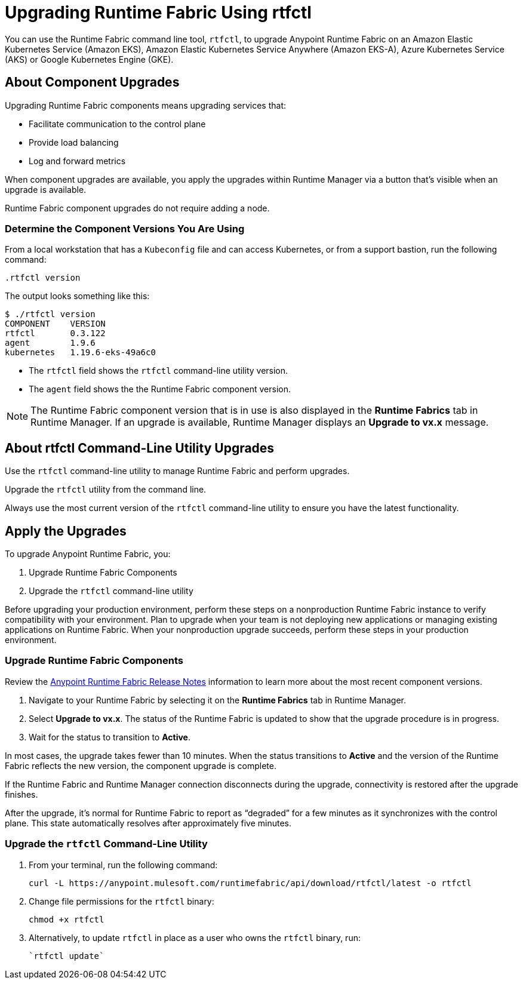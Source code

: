 = Upgrading Runtime Fabric Using rtfctl

You can use the Runtime Fabric command line tool, `rtfctl`, to upgrade Anypoint Runtime Fabric on an Amazon Elastic Kubernetes Service (Amazon EKS), Amazon Elastic Kubernetes Service Anywhere (Amazon EKS-A), Azure Kubernetes Service (AKS) or Google Kubernetes Engine (GKE). 

== About Component Upgrades

Upgrading Runtime Fabric components means upgrading services that:

- Facilitate communication to the control plane
- Provide load balancing
- Log and forward metrics

When component upgrades are available, you apply the upgrades within Runtime Manager via a button that's visible when an upgrade is available.

Runtime Fabric component upgrades do not require adding a node.

=== Determine the Component Versions You Are Using

From a local workstation that has a `Kubeconfig` file and can access Kubernetes, or from a support bastion, run the following command:

[source,copy]
--
.rtfctl version
--

The output looks something like this:

```
$ ./rtfctl version
COMPONENT    VERSION
rtfctl       0.3.122
agent        1.9.6
kubernetes   1.19.6-eks-49a6c0
```

* The `rtfctl` field shows the `rtfctl` command-line utility version.
* The `agent` field shows the the Runtime Fabric component version.

[NOTE]
The Runtime Fabric component version that is in use is also displayed in the *Runtime Fabrics* tab in Runtime Manager. If an upgrade is available, Runtime Manager displays an *Upgrade to vx.x* message.

== About rtfctl Command-Line Utility Upgrades

Use the `rtfctl` command-line utility  to manage Runtime Fabric and perform upgrades.

Upgrade the `rtfctl` utility from the command line.

Always use the most current version of the `rtfctl` command-line utility to ensure you have the latest functionality.

== Apply the Upgrades

To upgrade Anypoint Runtime Fabric, you:

. Upgrade Runtime Fabric Components
. Upgrade the `rtfctl` command-line utility

Before upgrading your production environment, perform these steps on a nonproduction Runtime Fabric instance to verify compatibility with your environment. Plan to upgrade when your team is not deploying new applications or managing existing applications on Runtime Fabric. When your nonproduction upgrade succeeds, perform these steps in your production environment.

=== Upgrade Runtime Fabric Components

Review the xref:release-notes::runtime-fabric/runtime-fabric-release-notes-2.x.x.adoc[Anypoint Runtime Fabric Release Notes] information to learn more about the most recent component versions.

. Navigate to your Runtime Fabric by selecting it on the *Runtime Fabrics* tab in Runtime Manager.
. Select *Upgrade to vx.x*. The status of the Runtime Fabric is updated to show that the upgrade procedure is in progress.
. Wait for the status to transition to *Active*. 

In most cases, the upgrade takes fewer than 10 minutes. When the status transitions to *Active* and the version of the Runtime Fabric reflects the new version, the component upgrade is complete.

If the Runtime Fabric and Runtime Manager connection disconnects during the upgrade, connectivity is restored after the upgrade finishes.

After the upgrade, it’s normal for Runtime Fabric to report as “degraded” for a few minutes as it synchronizes with the control plane. This state automatically resolves after approximately five minutes.

=== Upgrade the `rtfctl` Command-Line Utility

. From your terminal, run the following command: 
+
[source,copy]
----
curl -L https://anypoint.mulesoft.com/runtimefabric/api/download/rtfctl/latest -o rtfctl
----
. Change file permissions for the `rtfctl` binary: 
+
[source,copy]
----
chmod +x rtfctl
----
. Alternatively, to update `rtfctl` in place as a user who owns the `rtfctl` binary, run:
+
[source,copy]
----
`rtfctl update`
----

